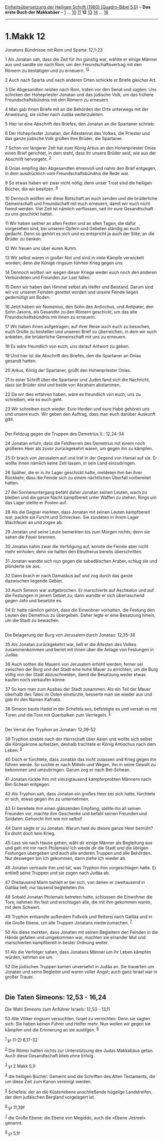 :PROPERTIES:
:ID:       e70618af-d45b-4a08-a54b-95a66108a521
:END:
<<navbar>>
[[../index.html][Einheitsübersetzung der Heiligen Schrift (1980)
[Quadro-Bibel 5.0]]] -- *Das erste Buch der Makkabäer* --
[[file:1.Makk_1.html][1]] ... [[file:1.Makk_10.html][10]]
[[file:1.Makk_11.html][11]] *12* [[file:1.Makk_13.html][13]]
[[file:1.Makk_14.html][14]] ... [[file:1.Makk_16.html][16]]

--------------

* 1.Makk 12
  :PROPERTIES:
  :CUSTOM_ID: makk-12
  :END:

<<verses>>

<<v1>>
**** Jonatans Bündnisse mit Rom und Sparta: 12,1-23
     :PROPERTIES:
     :CUSTOM_ID: jonatans-bündnisse-mit-rom-und-sparta-121-23
     :END:
1 Als Jonatan sah, dass die Zeit für ihn günstig war, wählte er einige
Männer aus und sandte sie nach Rom, um den Freundschaftsvertrag mit den
Römern zu bestätigen und zu erneuern. ^{[[#fn1][1]][[#fn2][2]]}

<<v2>>
2 Auch nach Sparta und nach anderen Orten schickte er Briefe gleicher
Art.

<<v3>>
3 Die Abgesandten reisten nach Rom, traten vor den Senat und sagten: Uns
schicken der Hohepriester Jonatan und das jüdische Volk, um das frühere
Freundschaftsbündnis mit den Römern zu erneuern.

<<v4>>
4 Man gab ihnen Briefe mit an die Behörden der Orte unterwegs mit der
Anweisung, sie sicher nach Judäa weiterzuleiten.

<<v5>>
5 Hier ist eine Abschrift des Briefes, den Jonatan an die Spartaner
schrieb:

<<v6>>
6 Der Hohepriester Jonatan, der Ältestenrat des Volkes, die Priester und
das ganze jüdische Volk grüßen ihre Brüder, die Spartaner.

<<v7>>
7 Schon vor längerer Zeit hat euer König Arëus an den Hohenpriester
Onias einen Brief gerichtet, in dem steht, dass ihr unsere Brüder seid,
wie aus der Abschrift hervorgeht. ^{[[#fn3][3]]}

<<v8>>
8 Onias empfing den Abgesandten ehrenvoll und nahm den Brief entgegen,
in dem ausdrücklich vom Freundschaftsbündnis die Rede war.

<<v9>>
9 So etwas haben wir zwar nicht nötig; denn unser Trost sind die
heiligen Bücher, die wir besitzen. ^{[[#fn4][4]]}

<<v10>>
10 Dennoch wollten wir diese Botschaft an euch senden und die
brüderliche Gemeinschaft und Freundschaft mit euch erneuern, damit wir
euch nicht fremd werden. Viel Zeit ist nämlich verflossen, seit ihr eure
Gesandtschaft zu uns geschickt hattet.

<<v11>>
11 Wir haben seither an allen Festen und an allen Tagen, die dafür
vorgesehen sind, bei unseren Opfern und Gebeten ständig an euch gedacht.
Denn so gehört es sich und es entspricht ja auch der Sitte, an die
Brüder zu denken.

<<v12>>
12 Wir freuen uns über euren Ruhm.

<<v13>>
13 Wir selbst waren in großer Not und sind in viele Kämpfe verwickelt
worden; denn die Könige ringsum führten Krieg gegen uns.

<<v14>>
14 Dennoch wollten wir wegen dieser Kriege weder euch noch den anderen
Verbündeten und Freunden zur Last fallen.

<<v15>>
15 Denn wir haben den Himmel selbst als Helfer und Beistand. Darum sind
wir vor unseren Feinden gerettet worden und unsere Feinde liegen
gedemütigt am Boden.

<<v16>>
16 Jetzt haben wir Numenius, den Sohn des Antiochus, und Antipater, den
Sohn Jasons, als Gesandte zu den Römern geschickt, um das alte
Freundschaftsbündnis mit ihnen zu erneuern.

<<v17>>
17 Wir haben ihnen aufgetragen, auf ihrer Reise auch euch zu besuchen,
euch Grüße zu bestellen und unseren Brief zu überreichen, in dem wir
euch anbieten, die brüderliche Gemeinschaft mit uns zu erneuern.

<<v18>>
18 Es wäre freundlich von euch, uns darauf Antwort zu geben.

<<v19>>
19 Und hier ist die Abschrift des Briefes, den die Spartaner an Onias
gesandt hatten:

<<v20>>
20 Arëus, König der Spartaner, grüßt den Hohenpriester Onias.

<<v21>>
21 In einer Schrift über die Spartaner und Juden fand sich die
Nachricht, dass sie Brüder sind und beide von Abraham abstammen.

<<v22>>
22 Da wir dies erfahren haben, wäre es freundlich von euch, uns zu
schreiben, wie es euch geht.

<<v23>>
23 Wir schreiben euch wieder. Eure Herden und eure Habe gehören uns und
unsere euch. Wir geben den Auftrag, dass man euch darüber Auskunft
gibt.\\
\\

<<v24>>
**** Der Feldzug gegen die Truppen des Demetrius II.: 12,24-34
     :PROPERTIES:
     :CUSTOM_ID: der-feldzug-gegen-die-truppen-des-demetrius-ii.-1224-34
     :END:
24 Jonatan erfuhr, dass die Feldherren des Demetrius mit einem noch
größeren Heer als zuvor zurückgekehrt waren, um gegen ihn zu kämpfen.

<<v25>>
25 Er brach von Jerusalem auf und traf in der Gegend von Hamat auf sie.
Er wollte ihnen nämlich keine Zeit lassen, in sein Land einzudringen.

<<v26>>
26 Späher, die er in ihr Lager geschickt hatte, meldeten ihm bei ihrer
Rückkehr, dass die Feinde sich zu einem nächtlichen Überfall vorbereitet
hatten.

<<v27>>
27 Bei Sonnenuntergang befahl daher Jonatan seinen Leuten, wach zu
bleiben und die ganze Nacht kampfbereit unter Waffen zu stehen. Rings um
das Lager stellte er Posten auf.

<<v28>>
28 Als die Gegner merkten, dass Jonatan mit seinen Leuten kampfbereit
war, packte sie Furcht und Schrecken. Sie zündeten in ihrem Lager
Wachfeuer an und zogen ab.

<<v29>>
29 Jonatan und seine Leute bemerkten bis zum Morgen nichts; denn sie
sahen die Feuer brennen.

<<v30>>
30 Jonatan nahm zwar die Verfolgung auf, konnte die Feinde aber nicht
mehr einholen; denn sie hatten den Eleutherus bereits überschritten.

<<v31>>
31 Jonatan wandte sich nun gegen die sabadäischen Araber, schlug sie und
plünderte sie aus.

<<v32>>
32 Dann brach er nach Damaskus auf und zog durch das ganze dazwischen
liegende Gebiet.

<<v33>>
33 Auch Simeon war aufgebrochen. Er marschierte auf Aschkelon und auf
die Festungen in jenem Gebiet zu; dann wandte er sich überraschend gegen
Jafo und besetzte es.

<<v34>>
34 Er hatte nämlich gehört, dass die Einwohner vorhatten, die Festung
den Leuten des Demetrius zu übergeben. Daher legte er eine Besatzung
hinein, um die Stadt zu bewachen.\\
\\

<<v35>>
**** Die Belagerung der Burg von Jerusalem durch Jonatan: 12,35-38
     :PROPERTIES:
     :CUSTOM_ID: die-belagerung-der-burg-von-jerusalem-durch-jonatan-1235-38
     :END:
35 Als Jonatan zurückgekehrt war, ließ er die Ältesten des Volkes
zusammenkommen und beriet mit ihnen über die Anlage von Festungen in
Judäa.

<<v36>>
36 Auch sollten die Mauern von Jerusalem erhöht werden; ferner sei
zwischen der Burg und der Stadt eine hohe Mauer zu errichten, um die
Burg völlig von der Stadt abzuschneiden, damit die Besatzung weder etwas
kaufen noch verkaufen könne.

<<v37>>
37 So kam man zum Ausbau der Stadt zusammen. Als ein Teil der Mauer
oberhalb des Tales im Osten einstürzte, besserte man sie wieder aus und
gab ihr den Namen Kafnata.

<<v38>>
38 Simeon baute Hadid in der Schefela aus, befestigte es und versah es
mit Toren und die Tore mit Querbalken zum Verriegeln. ^{[[#fn5][5]]}\\
\\

<<v39>>
**** Der Verrat des Tryphon an Jonatan: 12,39-52
     :PROPERTIES:
     :CUSTOM_ID: der-verrat-des-tryphon-an-jonatan-1239-52
     :END:
39 Tryphon strebte nach der Herrschaft über Asien und wollte sich selbst
die Königskrone aufsetzen; deshalb trachtete er König Antiochus nach dem
Leben. ^{[[#fn6][6]]}

<<v40>>
40 Doch er fürchtete, dass Jonatan das nicht zulassen und Krieg gegen
ihn führen werde. So suchte er nach Mitteln und Wegen, ihn in seine
Gewalt zu bekommen und umzubringen. Darum zog er nach Bet-Schean.

<<v41>>
41 Jonatan rückte ihm mit vierzigtausend kampferprobten Männern nach
Bet-Schean entgegen.

<<v42>>
42 Als Tryphon sah, dass Jonatan ein großes Heer bei sich hatte,
fürchtete er sich, etwas gegen ihn zu unternehmen.

<<v43>>
43 Er bereitete ihm einen glänzenden Empfang, stellte ihn all seinen
Freunden vor, machte ihm Geschenke und befahl seinen Freunden und
Soldaten: Gehorcht ihm wie mir selbst!

<<v44>>
44 Dann sagte er zu Jonatan: Warum hast du dieses ganze Heer bemüht? Es
droht doch kein Krieg.

<<v45>>
45 Lass sie nach Hause gehen, wähl dir einige Männer als Begleitung aus
und geh mit mir nach Ptolemaïs! Ich werde dir die Stadt und die übrigen
Festungen übergeben und auch alle anderen Truppen und alle Behörden. Nur
deswegen bin ich gekommen, dann ziehe ich wieder ab.

<<v46>>
46 Jonatan vertraute ihm und tat, was Tryphon ihm vorgeschlagen hatte.
Er entließ seine Truppen und sie zogen nach Judäa ab.

<<v47>>
47 Dreitausend Mann behielt er bei sich, von denen er zweitausend in
Galiläa ließ; nur tausend begleiteten ihn.

<<v48>>
48 Sobald Jonatan Ptolemaïs betreten hatte, schlossen die Einwohner die
Tore, nahmen ihn fest und erschlugen alle, die mit ihm gekommen waren,
mit dem Schwert.

<<v49>>
49 Tryphon entsandte außerdem Fußvolk und Reiterei nach Galiläa und in
die Große Ebene, um alle Truppen Jonatans niederzumachen. ^{[[#fn7][7]]}

<<v50>>
50 Als diese merkten, dass Jonatan mit seinen Begleitern den Feinden in
die Hände gefallen und umgekommen war, machten sie einander Mut und
marschierten kampfbereit in bester Ordnung weiter.

<<v51>>
51 Als die Verfolger sahen, dass Jonatans Männer um ihr Leben kämpfen
würden, kehrten sie um.

<<v52>>
52 Die jüdischen Truppen kamen unversehrt in Judäa an. Sie trauerten um
Jonatan und seine Begleiter und waren voller Angst; auch ganz Israel war
in großer Trauer.\\
\\

<<v53>>
** Die Taten Simeons: 12,53 - 16,24
   :PROPERTIES:
   :CUSTOM_ID: die-taten-simeons-1253---1624
   :END:
**** Die Wahl Simeons zum Anführer Israels: 12,53 - 13,11
     :PROPERTIES:
     :CUSTOM_ID: die-wahl-simeons-zum-anführer-israels-1253---1311
     :END:
53 Alle Völker ringsum versuchten, Israel zu vernichten. Denn sie sagten
sich: Sie haben keinen Führer und Helfer mehr. Nun wollen wir gegen sie
kämpfen und die Erinnerung an sie austilgen. ^{[[#fn8][8]]}

^{[[#fnm1][1]]} ℘ (1-2) 8,17-32

^{[[#fnm2][2]]} Die Römer hatten nichts zur Unterstützung des Judas
Makkabäus getan. Auch diese Gesandtschaft blieb ohne Erfolg.

^{[[#fnm3][3]]} ℘ 2 Makk 5,9

^{[[#fnm4][4]]} die heiligen Bücher: Gemeint sind die Schriften des
Alten Testaments, die um diese Zeit zum Kanon vereinigt werden.

^{[[#fnm5][5]]} Schefela: der an die Küstenebene anschließende hügelige
Landstreifen, der dem judäischen Bergland vorgelagert ist.

^{[[#fnm6][6]]} ℘ 11,39f

^{[[#fnm7][7]]} die Große Ebene: die Ebene von Megiddo, auch die «Ebene
Jesreel» genannt.

^{[[#fnm8][8]]} ℘ 5,1f
